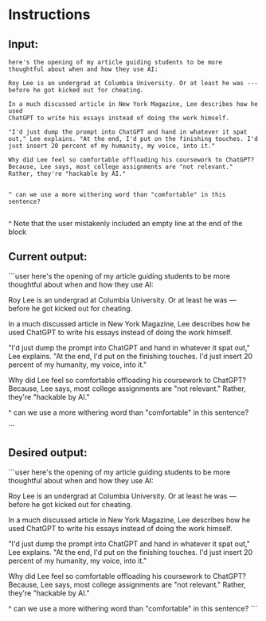 
* Instructions

** Input:
#+begin_src user
here's the opening of my article guiding students to be more thoughtful about when and how they use AI:

Roy Lee is an undergrad at Columbia University. Or at least he was ---
before he got kicked out for cheating.

In a much discussed article in New York Magazine, Lee describes how he used
ChatGPT to write his essays instead of doing the work himself.

"I'd just dump the prompt into ChatGPT and hand in whatever it spat
out," Lee explains. "At the end, I'd put on the finishing touches. I'd
just insert 20 percent of my humanity, my voice, into it."

Why did Lee feel so comfortable offloading his coursework to ChatGPT? Because, Lee says, most college assignments are "not relevant." Rather, they're "hackable by AI."


^ can we use a more withering word than "comfortable" in this sentence?

#+end_src

^ Note that the user mistakenly included an empty line at the end of the block

** Current output:
```user
here's the opening of my article guiding students to be more thoughtful about when and how they use AI:

Roy Lee is an undergrad at Columbia University. Or at least he was ---
before he got kicked out for cheating.

In a much discussed article in New York Magazine, Lee describes how he used
ChatGPT to write his essays instead of doing the work himself.

"I'd just dump the prompt into ChatGPT and hand in whatever it spat
out," Lee explains. "At the end, I'd put on the finishing touches. I'd
just insert 20 percent of my humanity, my voice, into it."

Why did Lee feel so comfortable offloading his coursework to ChatGPT? Because, Lee says, most college assignments are "not relevant." Rather, they're "hackable by AI."


^ can we use a more withering word than "comfortable" in this sentence?

```

** Desired output:
```user
here's the opening of my article guiding students to be more thoughtful about when and how they use AI:

Roy Lee is an undergrad at Columbia University. Or at least he was ---
before he got kicked out for cheating.

In a much discussed article in New York Magazine, Lee describes how he used
ChatGPT to write his essays instead of doing the work himself.

"I'd just dump the prompt into ChatGPT and hand in whatever it spat
out," Lee explains. "At the end, I'd put on the finishing touches. I'd
just insert 20 percent of my humanity, my voice, into it."

Why did Lee feel so comfortable offloading his coursework to ChatGPT? Because, Lee says, most college assignments are "not relevant." Rather, they're "hackable by AI."


^ can we use a more withering word than "comfortable" in this sentence?
```

